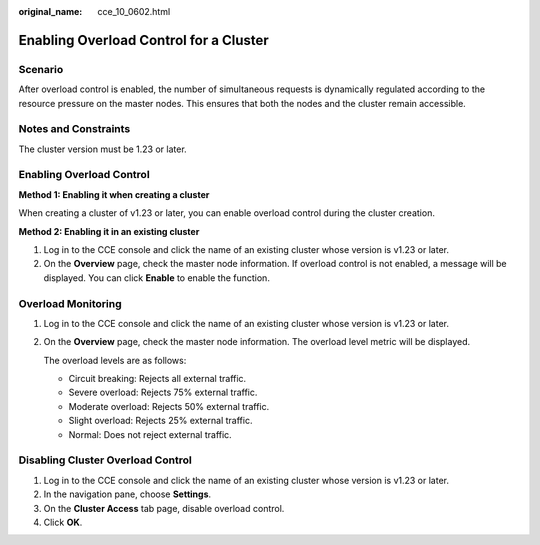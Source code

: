 :original_name: cce_10_0602.html

.. _cce_10_0602:

Enabling Overload Control for a Cluster
=======================================

Scenario
--------

After overload control is enabled, the number of simultaneous requests is dynamically regulated according to the resource pressure on the master nodes. This ensures that both the nodes and the cluster remain accessible.

Notes and Constraints
---------------------

The cluster version must be 1.23 or later.

Enabling Overload Control
-------------------------

**Method 1: Enabling it when creating a cluster**

When creating a cluster of v1.23 or later, you can enable overload control during the cluster creation.

**Method 2: Enabling it in an existing cluster**

#. Log in to the CCE console and click the name of an existing cluster whose version is v1.23 or later.
#. On the **Overview** page, check the master node information. If overload control is not enabled, a message will be displayed. You can click **Enable** to enable the function.

Overload Monitoring
-------------------

#. Log in to the CCE console and click the name of an existing cluster whose version is v1.23 or later.

#. On the **Overview** page, check the master node information. The overload level metric will be displayed.

   The overload levels are as follows:

   -  Circuit breaking: Rejects all external traffic.
   -  Severe overload: Rejects 75% external traffic.
   -  Moderate overload: Rejects 50% external traffic.
   -  Slight overload: Rejects 25% external traffic.
   -  Normal: Does not reject external traffic.

Disabling Cluster Overload Control
----------------------------------

#. Log in to the CCE console and click the name of an existing cluster whose version is v1.23 or later.
#. In the navigation pane, choose **Settings**.
#. On the **Cluster Access** tab page, disable overload control.
#. Click **OK**.
